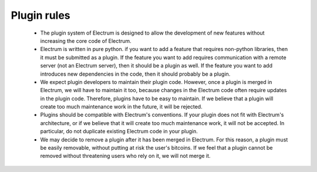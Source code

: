 Plugin rules
============

 * The plugin system of Electrum is designed to allow the development
   of new features without increasing the core code of Electrum.

 * Electrum is written in pure python. if you want to add a feature
   that requires non-python libraries, then it must be submitted as a
   plugin. If the feature you want to add requires communication with
   a remote server (not an Electrum server), then it should be a
   plugin as well. If the feature you want to add introduces new
   dependencies in the code, then it should probably be a plugin.

 * We expect plugin developers to maintain their plugin code. However,
   once a plugin is merged in Electrum, we will have to maintain it
   too, because changes in the Electrum code often require updates in
   the plugin code. Therefore, plugins have to be easy to maintain. If
   we believe that a plugin will create too much maintenance work in
   the future, it will be rejected.

 * Plugins should be compatible with Electrum's conventions. If your
   plugin does not fit with Electrum's architecture, or if we believe
   that it will create too much maintenance work, it will not be
   accepted. In particular, do not duplicate existing Electrum code in
   your plugin.

 * We may decide to remove a plugin after it has been merged in
   Electrum. For this reason, a plugin must be easily removable,
   without putting at risk the user's bitcoins. If we feel that a
   plugin cannot be removed without threatening users who rely on it,
   we will not merge it.

